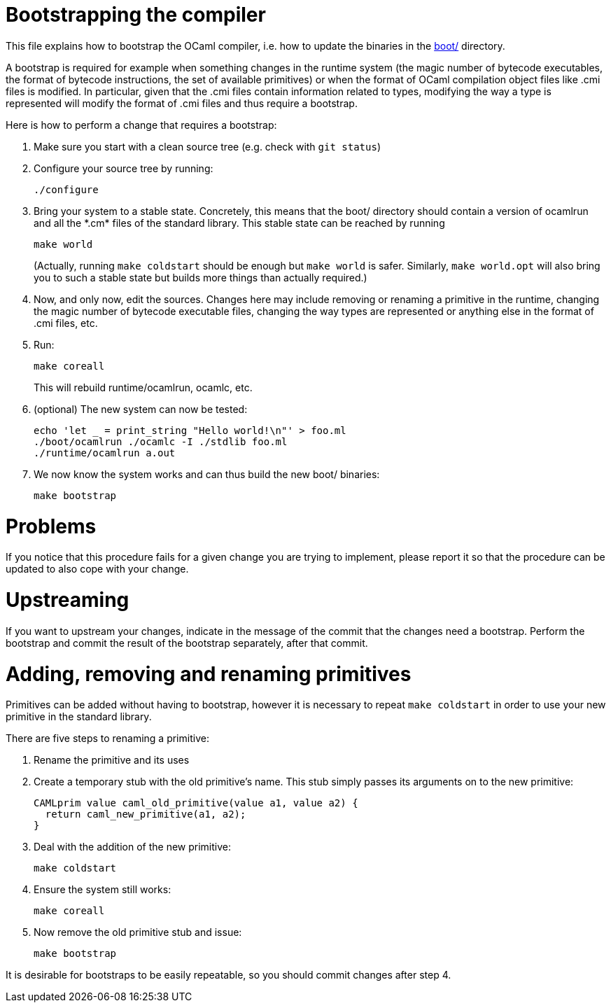 = Bootstrapping the compiler

This file explains how to bootstrap the OCaml compiler, i.e. how to
update the binaries in the link:boot/[] directory.

A bootstrap is required for example when something changes in the
runtime system (the magic number of bytecode executables, the format of
bytecode instructions, the set of available primitives) or when the
format of OCaml compilation object files like .cmi files is modified. In
particular, given that the .cmi files contain information related to
types, modifying the way a type is represented will modify the format
of .cmi files and thus require a bootstrap.

Here is how to perform a change that requires a bootstrap:

1. Make sure you start with a clean source tree (e.g. check with
   `git status`)

2. Configure your source tree by running:

        ./configure

3. Bring your system to a stable state. Concretely, this means that the
   boot/ directory should contain a version of ocamlrun and all the
   \*.cm* files of the standard library. This stable state can be reached
   by running

        make world
+
(Actually, running `make coldstart` should be enough but `make world` is
safer. Similarly, `make world.opt` will also bring you to such a stable
state but builds more things than actually required.)

4. Now, and only now, edit the sources. Changes here may include removing
   or renaming a primitive in the runtime, changing the magic
   number of bytecode executable files, changing the way types are
   represented or anything else in the format of .cmi files, etc.

5. Run:

        make coreall
+
This will rebuild runtime/ocamlrun, ocamlc, etc.

6. (optional) The new system can now be tested:

        echo 'let _ = print_string "Hello world!\n"' > foo.ml
        ./boot/ocamlrun ./ocamlc -I ./stdlib foo.ml
        ./runtime/ocamlrun a.out

7. We now know the system works and can thus build the new boot/
   binaries:

        make bootstrap

= Problems

If you notice that this procedure fails for a given change you are
trying to implement, please report it so that the procedure can be
updated to also cope with your change.

= Upstreaming

If you want to upstream your changes, indicate in the message of the
commit that the changes need a bootstrap. Perform the bootstrap and
commit the result of the bootstrap separately, after that commit.

= Adding, removing and renaming primitives

Primitives can be added without having to bootstrap, however it is necessary
to repeat `make coldstart` in order to use your new primitive in the standard
library.

There are five steps to renaming a primitive:

1. Rename the primitive and its uses

2. Create a temporary stub with the old primitive's name. This stub simply
   passes its arguments on to the new primitive:

        CAMLprim value caml_old_primitive(value a1, value a2) {
          return caml_new_primitive(a1, a2);
        }

3. Deal with the addition of the new primitive:

        make coldstart

4. Ensure the system still works:

        make coreall

5. Now remove the old primitive stub and issue:

        make bootstrap

It is desirable for bootstraps to be easily repeatable, so you should commit
changes after step 4.
